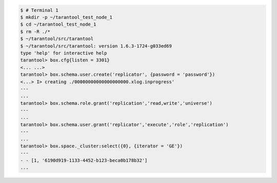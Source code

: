 .. code-block:: tarantoolsession

    $ # Terminal 1
    $ mkdir -p ~/tarantool_test_node_1
    $ cd ~/tarantool_test_node_1
    $ rm -R ./*
    $ ~/tarantool/src/tarantool
    $ ~/tarantool/src/tarantool: version 1.6.3-1724-g033ed69
    type 'help' for interactive help
    tarantool> box.cfg{listen = 3301}
    <... ...>
    tarantool> box.schema.user.create('replicator', {password = 'password'})
    <...> I> creating ./00000000000000000000.xlog.inprogress'
    ---
    ...
    tarantool> box.schema.role.grant('replication','read,write','universe')
    ---
    ...
    tarantool> box.schema.user.grant('replicator','execute','role','replication')
    ---
    ...
    tarantool> box.space._cluster:select({0}, {iterator = 'GE'})
    ---
    - - [1, '6190d919-1133-4452-b123-beca0b178b32']
    ...
